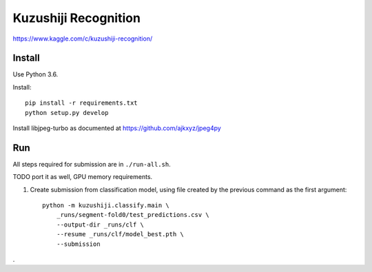 Kuzushiji Recognition
=====================

https://www.kaggle.com/c/kuzushiji-recognition/

Install
-------

Use Python 3.6.

Install::

    pip install -r requirements.txt
    python setup.py develop

Install libjpeg-turbo as documented at https://github.com/ajkxyz/jpeg4py

Run
---

All steps required for submission are in ``./run-all.sh``.

TODO port it as well, GPU memory requirements.

#. Create submission from classification model, using file created by the
   previous command as the first argument::

    python -m kuzushiji.classify.main \
        _runs/segment-fold0/test_predictions.csv \
        --output-dir _runs/clf \
        --resume _runs/clf/model_best.pth \
        --submission

.
